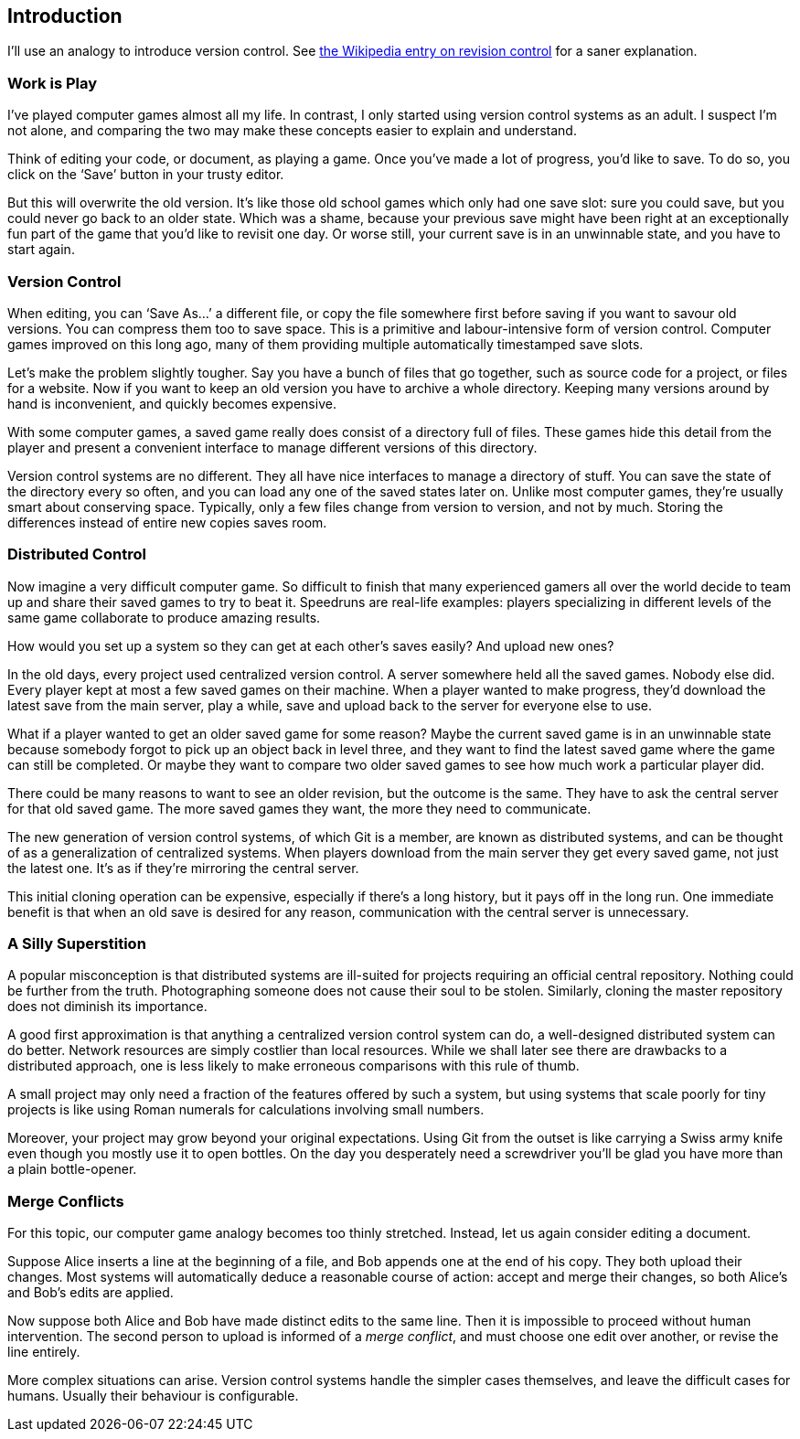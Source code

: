 == Introduction ==

I’ll use an analogy to introduce version control. See http://en.wikipedia.org/wiki/Revision_control[the Wikipedia entry on revision control] for a saner explanation.

=== Work is Play ===

I’ve played computer games almost all my life. In contrast, I only started using version control systems as an adult. I suspect I’m not alone, and comparing the two may make these concepts easier to explain and understand.

Think of editing your code, or document, as playing a game. Once you’ve made a lot of progress, you’d like to save. To do so, you click on the ‘Save’ button in your trusty editor.

But this will overwrite the old version. It’s like those old school games which only had one save slot: sure you could save, but you could never go back to an older state. Which was a shame, because your previous save might have been right at an exceptionally fun part of the game that you’d like to revisit one day. Or worse still, your current save is in an unwinnable state, and you have to start again.

=== Version Control ===

When editing, you can ‘Save As...’ a different file, or copy the file somewhere first before saving if you want to savour old versions. You can compress them too to save space. This is a primitive and labour-intensive form of version control. Computer games improved on this long ago, many of them providing multiple automatically timestamped save slots.

Let’s make the problem slightly tougher. Say you have a bunch of files that go together, such as source code for a project, or files for a website. Now if you want to keep an old version you have to archive a whole directory. Keeping many versions around by hand is inconvenient, and quickly becomes expensive.

With some computer games, a saved game really does consist of a directory full of files. These games hide this detail from the player and present a convenient interface to manage different versions of this directory.

Version control systems are no different. They all have nice interfaces to manage a directory of stuff. You can save the state of the directory every so often, and you can load any one of the saved states later on. Unlike most computer games, they’re usually smart about conserving space. Typically, only a few files change from version to version, and not by much. Storing the differences instead of entire new copies saves room.

=== Distributed Control ===

Now imagine a very difficult computer game. So difficult to finish that many experienced gamers all over the world decide to team up and share their saved games to try to beat it. Speedruns are real-life examples: players specializing in different levels of the same game collaborate to produce amazing results.

How would you set up a system so they can get at each other’s saves easily? And upload new ones?

In the old days, every project used centralized version control. A server somewhere held all the saved games. Nobody else did. Every player kept at most a few saved games on their machine. When a player wanted to make progress, they’d download the latest save from the main server, play a while, save and upload back to the server for everyone else to use.

What if a player wanted to get an older saved game for some reason? Maybe the current saved game is in an unwinnable state because somebody forgot to pick up an object back in level three, and they want to find the latest saved game where the game can still be completed. Or maybe they want to compare two older saved games to see how much work a particular player did.

There could be many reasons to want to see an older revision, but the outcome is the same. They have to ask the central server for that old saved game. The more saved games they want, the more they need to communicate.

The new generation of version control systems, of which Git is a member, are known as distributed systems, and can be thought of as a generalization of centralized systems. When players download from the main server they get every saved game, not just the latest one. It’s as if they’re mirroring the central server.

This initial cloning operation can be expensive, especially if there’s a long history, but it pays off in the long run. One immediate benefit is that when an old save is desired for any reason, communication with the central server is unnecessary.

=== A Silly Superstition ===

A popular misconception is that distributed systems are ill-suited for projects requiring an official central repository. Nothing could be further from the truth. Photographing someone does not cause their soul to be stolen. Similarly, cloning the master repository does not diminish its importance.

A good first approximation is that anything a centralized version control system can do, a well-designed distributed system can do better. Network resources are simply costlier than local resources. While we shall later see there are drawbacks to a distributed approach, one is less likely to make erroneous comparisons with this rule of thumb.

A small project may only need a fraction of the features offered by such a
system, but using systems that scale poorly for tiny projects is like using
Roman numerals for calculations involving small numbers.

Moreover, your project may grow beyond your original expectations. Using Git from the outset is like carrying a Swiss army knife even though you mostly use it to open bottles. On the day you desperately need a screwdriver you’ll be glad you have more than a plain bottle-opener.

=== Merge Conflicts ===

For this topic, our computer game analogy becomes too thinly stretched. Instead, let us again consider editing a document.

Suppose Alice inserts a line at the beginning of a file, and Bob appends one at the end of his copy. They both upload their changes. Most systems will automatically deduce a reasonable course of action: accept and merge their changes, so both Alice’s and Bob’s edits are applied.

Now suppose both Alice and Bob have made distinct edits to the same line. Then it is impossible to proceed without human intervention. The second person to upload is informed of a _merge conflict_, and must choose one edit over another, or revise the line entirely.

More complex situations can arise. Version control systems handle the simpler cases themselves, and leave the difficult cases for humans. Usually their behaviour is configurable.
